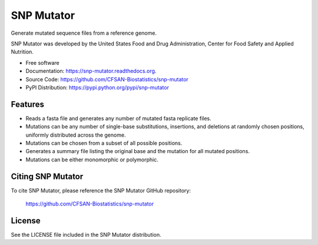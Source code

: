 ===============================
SNP Mutator
===============================


.. Image showing the PyPI version badge - links to PyPI
.. image:: https://img.shields.io/pypi/v/snp-mutator.svg
        :target: https://pypi.python.org/pypi/snp-mutator

.. Image showing the PyPi download per month count  - links to PyPI
.. .. image:: https://img.shields.io/pypi/dm/snp-mutator.svg
..        :target: https://pypi.python.org/pypi/snp-mutator

.. Image showing the Travis Continuous Integration test status, commented out for now
.. .. image:: https://img.shields.io/travis/CFSAN-Biostatistics/snp-mutator.svg
..        :target: https://travis-ci.org/CFSAN-Biostatistics/snp-mutator



Generate mutated sequence files from a reference genome.

SNP Mutator was developed by the United States Food 
and Drug Administration, Center for Food Safety and Applied Nutrition.

* Free software
* Documentation: https://snp-mutator.readthedocs.org.
* Source Code: https://github.com/CFSAN-Biostatistics/snp-mutator
* PyPI Distribution: https://pypi.python.org/pypi/snp-mutator


Features
--------

* Reads a fasta file and generates any number of mutated fasta replicate files.
* Mutations can be any number of single-base substitutions, insertions, and deletions at randomly 
  chosen positions, uniformly distributed across the genome.
* Mutations can be chosen from a subset of all possible positions.
* Generates a summary file listing the original base and the mutation for all mutated positions.
* Mutations can be either monomorphic or polymorphic. 

Citing SNP Mutator
--------------------------------------

To cite SNP Mutator, please reference the SNP Mutator GitHub repository:

    https://github.com/CFSAN-Biostatistics/snp-mutator


License
-------

See the LICENSE file included in the SNP Mutator distribution.
